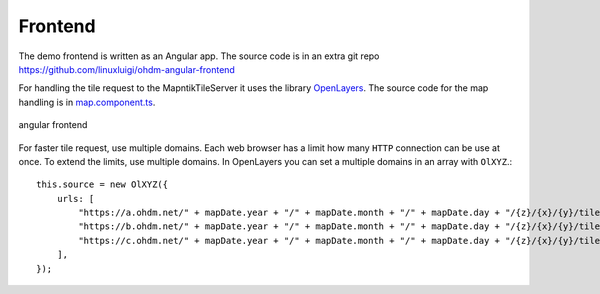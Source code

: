Frontend
=====================================

.. index:: Angular
.. index:: Frontend

The demo frontend is written as an Angular app. The source code is in an extra
git repo https://github.com/linuxluigi/ohdm-angular-frontend

For handling the tile request to the MapntikTileServer it uses the library
`OpenLayers <https://openlayers.org/>`_. The source code for the map handling
is in `map.component.ts <https://github.com/linuxluigi/ohdm-angular-frontend/blob/master/src/app/map/map.component.ts>`_.

.. figure:: _static/frontend.png
    :alt: angular frontend
    :align: center

    angular frontend

For faster tile request, use multiple domains. Each web browser has a limit how
many ``HTTP`` connection can be use at once. To extend the limits, use multiple
domains. In OpenLayers you can set a multiple domains in an array with ``OlXYZ``.::

    this.source = new OlXYZ({
        urls: [
            "https://a.ohdm.net/" + mapDate.year + "/" + mapDate.month + "/" + mapDate.day + "/{z}/{x}/{y}/tile.png",
            "https://b.ohdm.net/" + mapDate.year + "/" + mapDate.month + "/" + mapDate.day + "/{z}/{x}/{y}/tile.png",
            "https://c.ohdm.net/" + mapDate.year + "/" + mapDate.month + "/" + mapDate.day + "/{z}/{x}/{y}/tile.png",
        ],
    });
